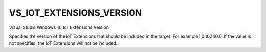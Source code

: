 VS_IOT_EXTENSIONS_VERSION
-------------------------

Visual Studio Windows 10 IoT Extensions Version

Specifies the version of the IoT Extensions that should be included in the
target. For example 1.0.10240.0. If the value is not specified, the IoT
Extensions will not be included.
